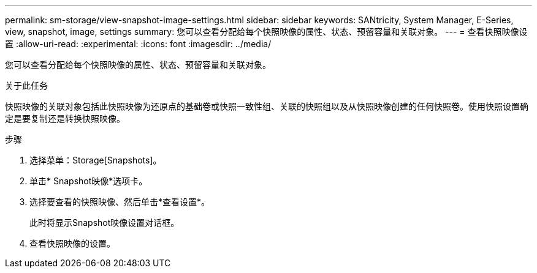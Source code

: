 ---
permalink: sm-storage/view-snapshot-image-settings.html 
sidebar: sidebar 
keywords: SANtricity, System Manager, E-Series, view, snapshot, image, settings 
summary: 您可以查看分配给每个快照映像的属性、状态、预留容量和关联对象。 
---
= 查看快照映像设置
:allow-uri-read: 
:experimental: 
:icons: font
:imagesdir: ../media/


[role="lead"]
您可以查看分配给每个快照映像的属性、状态、预留容量和关联对象。

.关于此任务
快照映像的关联对象包括此快照映像为还原点的基础卷或快照一致性组、关联的快照组以及从快照映像创建的任何快照卷。使用快照设置确定是要复制还是转换快照映像。

.步骤
. 选择菜单：Storage[Snapshots]。
. 单击* Snapshot映像*选项卡。
. 选择要查看的快照映像、然后单击*查看设置*。
+
此时将显示Snapshot映像设置对话框。

. 查看快照映像的设置。

